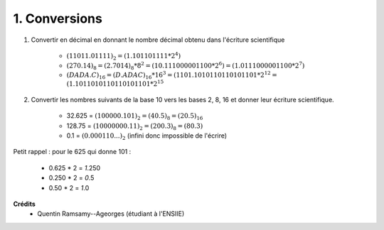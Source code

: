 ================================
1. Conversions
================================

.. image:: https://img.shields.io/badge/correction-non%20vérifiée-red.svg?style=flat&amp;colorA=E1523D&amp;colorB=007D8A
   :alt: correction non vérifiée

1. Convertir en décimal en donnant le nombre décimal obtenu dans l'écriture scientifique

	* :math:`(11011.01111)_2 = (1.101101111*2^4)`
	* :math:`(270.14)_8 = (2.7014)_8 * 8^2 = (10.111000001100 * 2^6) = (1.0111000001100 * 2^7)`
	* :math:`(DADA.C)_{16} = (D.ADAC)_16 * 16^3 = (1101.1010110110101101 * 2^{12} = \\ (1.1011010110110101101 * 2^{15}`

2. Convertir les nombres suivants de la base 10 vers les bases 2, 8, 16 et donner leur écriture scientifique.

	* 32.625 = :math:`(100000.101)_2 = (40.5)_8 = (20.5)_{16}`
	* 128.75 = :math:`(10000000.11)_2 = (200.3)_8 = (80.3)`
	* 0.1  = :math:`(0.000110...)_2` (infini donc impossible de l'écrire)

Petit rappel : pour le 625 qui donne 101 :

	* 0.625 \* 2 = *1*.250
	* 0.250 \* 2 = *0*.5
	* 0.50 \* 2 = *1*.0

**Crédits**
	* Quentin Ramsamy--Ageorges (étudiant à l'ENSIIE)